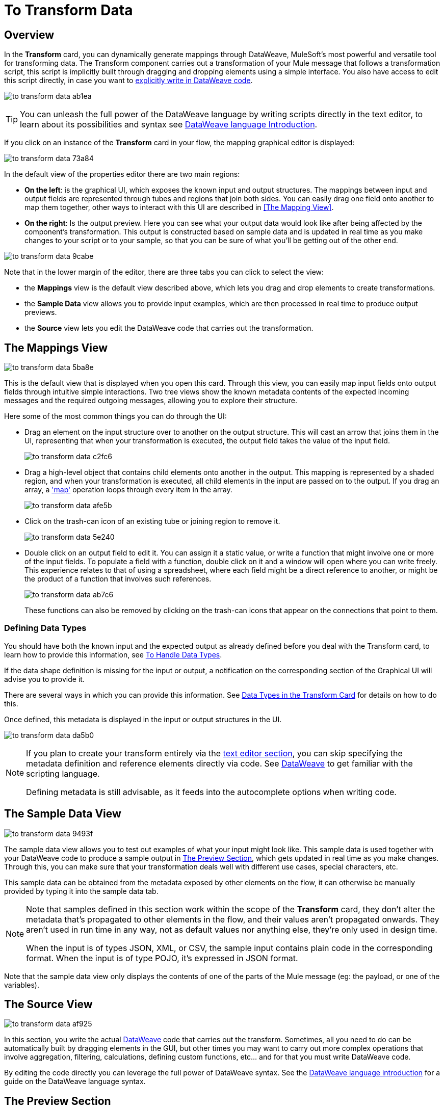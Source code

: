 = To Transform Data
:keywords:


== Overview


In the *Transform* card, you can dynamically generate mappings through DataWeave, MuleSoft's most powerful and versatile tool for transforming data. The Transform component carries out a transformation of your Mule message that follows a transformation script, this script is implicitly built through dragging and dropping elements using a simple interface. You also have access to edit this script directly, in case you want to link:/mule-user-guide/v/3.8/dataweave-language-introduction[explicitly write in DataWeave code].

image:to-transform-data-ab1ea.png[]


[TIP]
====
You can unleash the full power of the DataWeave language by writing scripts directly in the text editor, to learn about its possibilities and syntax see link:/mule-user-guide/v/3.8/dataweave-language-introduction[DataWeave language Introduction].
====


If you click on an instance of the *Transform* card in your flow, the mapping graphical editor is displayed:

image:to-transform-data-73a84.png[]

In the default view of the properties editor there are two main regions:

* *On the left*: is the graphical UI, which exposes the known input and output structures. The mappings between input and output fields are represented through tubes and regions that join both sides. You can easily drag one field onto another to map them together, other ways to interact with this UI are described in <<The Mapping View>>.
* *On the right*: Is the output preview. Here you can see what your output data would look like after being affected by the component's transformation. This output is constructed based on sample data and is updated in real time as you make changes to your script or to your sample, so that you can be sure of what you'll be getting out of the other end.

image:to-transform-data-9cabe.png[]

Note that in the lower margin of the editor, there are three tabs you can click to select the view:

* the *Mappings* view is the default view described above, which lets you drag and drop elements to create transformations.
* the *Sample Data* view allows you to provide input examples, which are then processed in real time to produce output previews.
* the *Source* view lets you edit the DataWeave code that carries out the transformation.


== The Mappings View

image:to-transform-data-5ba8e.png[]

This is the default view that is displayed when you open this card. Through this view, you can easily map input fields onto output fields through intuitive simple interactions. Two tree views show the known metadata contents of the expected incoming messages and the required outgoing messages, allowing you to explore their structure.

Here some of the most common things you can do through the UI:


* Drag an element on the input structure over to another on the output structure. This will cast an arrow that joins them in the UI, representing that when your transformation is executed, the output field takes the value of the input field.
+
image:to-transform-data-c2fc6.png[]

* Drag a high-level object that contains child elements onto another in the output. This mapping is represented by a shaded region, and when your transformation is executed, all child elements in the input are passed on to the output. If you drag an array, a link:/mule-user-guide/v/4.0/dataweave-operators#map['map'] operation loops through every item in the array.
+
image:to-transform-data-afe5b.png[]


* Click on the trash-can icon of an existing tube or joining region to remove it.
+
image:to-transform-data-5e240.png[]


* Double click on an output field to edit it. You can assign it a static value, or write a function that might involve one or more of the input fields. To populate a field with a function, double click on it and a window will open where you can write freely. This experience relates to that of using a spreadsheet, where each field might be a direct reference to another, or might be the product of a function that involves such references.
+
image:to-transform-data-ab7c6.png[]
+
These functions can also be removed by clicking on the trash-can icons that appear on the connections that point to them.

////
* Filter the views displayed in the input and output structures by typing a name in the search boxes at the top of either, only those fields that match your search are then displayed. This is particularly useful when dealing with large data structures with many nested elements.
////




=== Defining Data Types


You should have both the known input and the expected output as already defined before you deal with the Transform card, to learn how to provide this information, see link:/design-center/v/1.0/to-manage-data-types[To Handle Data Types].

If the data shape definition is missing for the input or output, a notification on the corresponding section of the Graphical UI will advise you to provide it.


There are several ways in which you can provide this information. See link:/design-center/v/1.0/to-manage-data-types#data-types-in-the-transform-card[Data Types in the Transform Card] for details on how to do this.

Once defined, this metadata is displayed in the input or output structures in the UI.

image:to-transform-data-da5b0.png[]



[NOTE]
====
If you plan to create your transform entirely via the <<The DataWeave Text Editor, text editor section>>, you can skip specifying the metadata definition and reference elements directly via code. See link:/mule-user-guide/v/4.0/dataweave-language-introduction[DataWeave] to get familiar with the scripting language.

Defining metadata is still advisable, as it feeds into the autocomplete options when writing code.
====



== The Sample Data View

image:to-transform-data-9493f.png[]

The sample data view allows you to test out examples of what your input might look like. This sample data is used together with your DataWeave code to produce a sample output in <<The Preview Section>>, which gets updated in real time as you make changes. Through this, you can make sure that your transformation deals well with different use cases, special characters, etc.

This sample data can be obtained from the metadata exposed by other elements on the flow, it can otherwise be manually provided by typing it into the sample data tab.



[NOTE]
====
Note that samples defined in this section work within the scope of the *Transform* card, they don't alter the metadata that's propagated to other elements in the flow, and their values aren't propagated onwards. They aren't used in run time in any way, not as default values nor anything else, they're only used in design time.

When the input is of types JSON, XML, or CSV, the sample input contains plain code in the corresponding format. When the input is of type POJO, it's expressed in JSON format.
====


Note that the sample data view only displays the contents of one of the parts of the Mule message (eg: the payload, or one of the variables).


== The Source View

image:to-transform-data-af925.png[]

In this section, you write the actual link:/mule-user-guide/v/3.8/dataweave-language-introduction[DataWeave] code that carries out the transform. Sometimes, all you need to do can be automatically built by dragging elements in the GUI, but other times you may want to carry out more complex operations that involve aggregation, filtering, calculations, defining custom functions, etc... and for that you must write DataWeave code.

By editing the code directly you can leverage the full power of DataWeave syntax. See the link:/mule-user-guide/v/3.8/dataweave-language-introduction[DataWeave language introduction] for a guide on the DataWeave language syntax.


== The Preview Section


This section, always displayed on the right of the properties editor, presents a sample output, built by taking the sample input you provide in <<The Sample Data View, the sample data view>> and transforming it through the DataWeave transformation. As you make any changes to the transformation or the sample, notice how the output data structure changes in real time.

This panel assures you that the output produced by your transformation is what you expect. This can sometimes get tricky when you're dealing with arrays of objects and such or with special characters, so it's always good to know your output well.

[NOTE]
If your transformer has <<handling multiple outputs, multiple outputs>>, the *Preview* section displays only the one corresponding to the currently selected output target.

image:[preview]
////
If no sample is provided yet, this section features a shortcut that you can click to open the <<provide input sample data,*Edit Sample*>> window and provide an input sample to construct the preview.

If you still haven't set up the metadata structure for your input, when clicking on this shortcut you will be first prompted to set up the structure via the <<Defining Input and Output Structure>> window.
////




== Viewing Errors

Any syntax errors on your DataWeave code are marked in red notes over the *Preview Section*.

image:to-transform-data-44771.png[]

On the *Source* tab, an additional error notification marks the amount of errors present.


image:to-transform-data-f4f2a.png[]


////
== Reader Configuration

As part of the metadata definition of your input structure, DataWeave allows you to set up certain properties of the reader object so that it parses the input differently. This is only available with certain inptut formats, and each one of these has its own specific properties. In Anypoint Studio, there are two ways to set this up:

* Configure the component that actually brings this information into your flow, by accessing its link:/mule-user-guide/v/3.8/custom-metadata-tab[*Metadata* tab].

* On the Transform Message component itself, right clicking on the root of the input section and selecting *Reader Configuration* to access a menu
+
image:dw_reader_configuration_select.png[reader conf]

+
[NOTE]
This option won't be available if the type of the input doesn't allow for this kind of configuration. If the payload is of type `unknown`, you must change its type first.




For a detailed reference of what properties can be set in the Reader Configuration of each format, see the corresponding *reader properties* section:

* link:/mule-user-guide/v/3.8/dataweave-formats#csv[CSV]

* link:/mule-user-guide/v/3.8/dataweave-formats#xml[XML]

* link:/mule-user-guide/v/3.8/dataweave-formats#flat-file[Flat File]
////

////
== Writer Configuration

s part of the metadata definition of your output structure, DataWeave allows you to set up certain properties of the writer object so that it constructs the output differently. This is only available with certain output formats, and each one of these has its own specific properties.

These properties are simply written on the `%output` directive of your DataWeave code.

For a detailed reference of what properties can be set in the Writer Configuration of each format, see the corresponding *reader properties* section:

* link:/mule-user-guide/v/3.8/dataweave-formats#csv[CSV]

* link:/mule-user-guide/v/3.8/dataweave-formats#xml[XML]

* link:/mule-user-guide/v/3.8/dataweave-formats#json[JSON]

* link:/mule-user-guide/v/3.8/dataweave-formats#flat-file[Flat File]
////

== Handling Multiple Outputs

A single Transform Message element can give shape to several different parts of the output link:/mule-user-guide/v/4.0/mule-message[Mule message]. For example in one tab you may be defining the payload contents, in another those of an variable, and these will both be parts of the same output Mule message.

To add a new output, simply:

. Go to the *Mappings* tab
. Click on the title of the output section
. In the dropdown menu Select *Add transformation*
+
image:to-transform-data-4c503.png[]


+
[TIP]
From this same menu you can also delete targets, or open specific ones.


. Then you must specify where in the output Mule message to place the output of this new DataWeave transform.


image:to-transform-data-ea406.png[]


[NOTE]
====
In case you're using DW through the Map button, the target is already implicitly the field on which you are editing.

Note that by changing the target, the editor displays a different DataWeave script, and preview section, corresponding to the selected target.
====





////
You can also change the target of an existing transform by clicking the *Edit Current Target* button, and in that way point the output of your transform to a different element in the outgoing Mule Message.

image:dw_multiple_outputs_edit.png[edit target]
////
